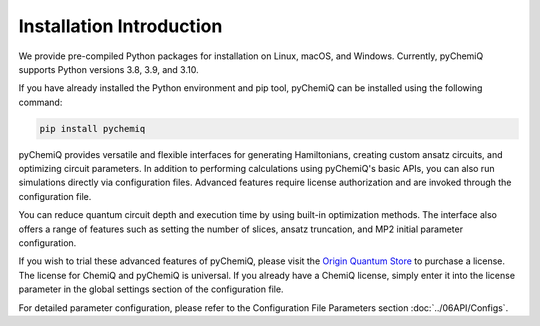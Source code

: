 Installation Introduction
====================================

We provide pre-compiled Python packages for installation on Linux, macOS, and Windows. Currently, pyChemiQ supports Python versions 3.8, 3.9, and 3.10.

If you have already installed the Python environment and pip tool, pyChemiQ can be installed using the following command:

.. code-block::

   pip install pychemiq


pyChemiQ provides versatile and flexible interfaces for generating Hamiltonians, creating custom ansatz circuits, and optimizing circuit parameters. In addition to performing calculations using pyChemiQ's basic APIs, you can also run simulations directly via configuration files. Advanced features require license authorization and are invoked through the configuration file.

You can reduce quantum circuit depth and execution time by using built-in optimization methods. The interface also offers a range of features such as setting the number of slices, ansatz truncation, and MP2 initial parameter configuration.

If you wish to trial these advanced features of pyChemiQ, please visit the `Origin Quantum Store <https://mall.originqc.com.cn>`_ to purchase a license. The license for ChemiQ and pyChemiQ is universal. If you already have a ChemiQ license, simply enter it into the license parameter in the global settings section of the configuration file.

For detailed parameter configuration, please refer to the Configuration File Parameters section :doc:`../06API/Configs`.